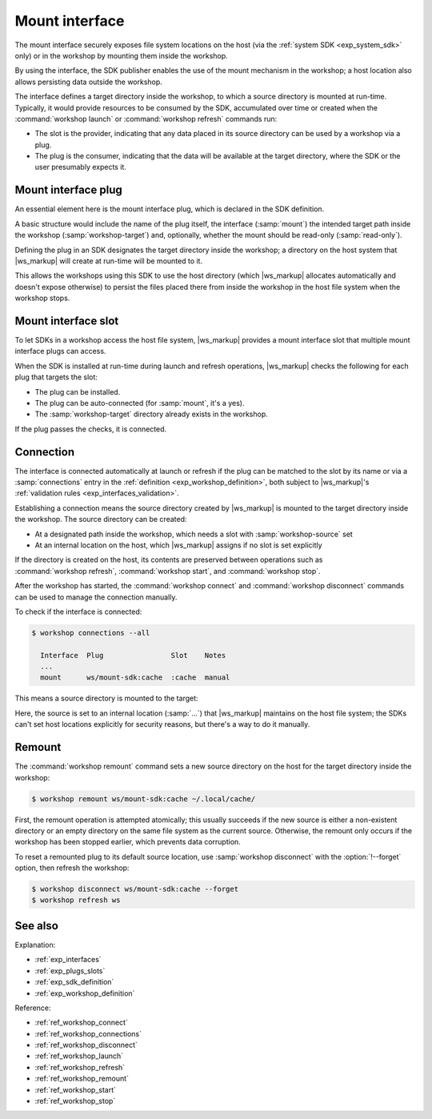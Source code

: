 .. _exp_mount_interface:

Mount interface
===============

The mount interface securely exposes file system locations
on the host (via the :ref:`system SDK <exp_system_sdk>` only) or in the workshop
by mounting them inside the workshop.

By using the interface,
the SDK publisher enables the use of the mount mechanism in the workshop;
a host location also allows persisting data outside the workshop.

.. @artefact host data source

The interface defines a target directory inside the workshop,
to which a source directory is mounted at run-time.
Typically, it would provide resources to be consumed by the SDK,
accumulated over time or created
when the :command:`workshop launch` or :command:`workshop refresh` commands run:

- The slot is the provider,
  indicating that any data placed in its source directory
  can be used by a workshop via a plug.

- The plug is the consumer,
  indicating that the data will be available at the target directory,
  where the SDK or the user presumably expects it.


.. _exp_mount_plug:

Mount interface plug
--------------------

An essential element here is the mount interface plug,
which is declared in the SDK definition.

A basic structure would include the name of the plug itself,
the interface (:samp:`mount`)
the intended target path inside the workshop (:samp:`workshop-target`)
and, optionally, whether the mount should be read-only (:samp:`read-only`).

Defining the plug in an SDK designates the target directory inside the workshop;
a directory on the host system that |ws_markup| will create at run-time
will be mounted to it.

This allows the workshops using this SDK to use the host directory
(which |ws_markup| allocates automatically and doesn't expose otherwise)
to persist the files placed there from inside the workshop
in the host file system when the workshop stops.


.. _exp_mount_slot:

Mount interface slot
--------------------

To let SDKs in a workshop access the host file system,
|ws_markup| provides a mount interface slot
that multiple mount interface plugs can access.

When the SDK is installed at run-time during launch and refresh operations,
|ws_markup| checks the following for each plug that targets the slot:

- The plug can be installed.

- The plug can be auto-connected
  (for :samp:`mount`, it's a yes).

- The :samp:`workshop-target` directory already exists in the workshop.


If the plug passes the checks, it is connected.


Connection
----------

The interface is connected automatically at launch or refresh
if the plug can be matched to the slot by its name
or via a :samp:`connections` entry in the :ref:`definition <exp_workshop_definition>`,
both subject to |ws_markup|'s
:ref:`validation rules <exp_interfaces_validation>`.

Establishing a connection means the source directory created by |ws_markup|
is mounted to the target directory inside the workshop.
The source directory can be created:

- At a designated path inside the workshop,
  which needs a slot with :samp:`workshop-source` set

- At an internal location on the host,
  which |ws_markup| assigns if no slot is set explicitly


If the directory is created on the host,
its contents are preserved between operations such as
:command:`workshop refresh`, :command:`workshop start`,
and :command:`workshop stop`.

After the workshop has started,
the :command:`workshop connect` and :command:`workshop disconnect` commands
can be used to manage the connection manually.

To check if the interface is connected:

.. @artefact workshop connections

.. code-block:: console

   $ workshop connections --all

     Interface  Plug                Slot    Notes
     ...
     mount      ws/mount-sdk:cache  :cache  manual


This means a source directory is mounted to the target:

.. @artefact workshop info

.. code-block:: console
   :emphasize-lines: 13

   $ workshop info ws

     name:     ws
     base:     ubuntu@22.04
     project:  /home/user/workshops/ws
     status:   ready
     notes:    -
     sdks:
       mount-sdk:
         tracking:   latest/edge
         installed:  2022-03-04  (1)
         mounts:
           cache:
             host-source:      .../8584e571/ws/mount/mount-sdk/cache
             workshop-target:  /home/workshop/.local/cache


Here, the source is set to an internal location (:samp:`...`)
that |ws_markup| maintains on the host file system;
the SDKs can't set host locations explicitly for security reasons,
but there's a way to do it manually.


Remount
-------

The :command:`workshop remount` command sets a new source directory on the host
for the target directory inside the workshop:

.. @artefact workshop remount

.. code-block:: console

   $ workshop remount ws/mount-sdk:cache ~/.local/cache/


First, the remount operation is attempted atomically;
this usually succeeds if the new source is either a non-existent directory
or an empty directory on the same file system as the current source.
Otherwise, the remount only occurs if the workshop has been stopped earlier,
which prevents data corruption.

To reset a remounted plug to its default source location,
use :samp:`workshop disconnect` with the :option:`!--forget` option,
then refresh the workshop:

.. @artefact workshop disconnect
.. @artefact workshop refresh

.. code-block:: console

  $ workshop disconnect ws/mount-sdk:cache --forget
  $ workshop refresh ws


See also
--------

Explanation:

- :ref:`exp_interfaces`
- :ref:`exp_plugs_slots`
- :ref:`exp_sdk_definition`
- :ref:`exp_workshop_definition`


Reference:

- :ref:`ref_workshop_connect`
- :ref:`ref_workshop_connections`
- :ref:`ref_workshop_disconnect`
- :ref:`ref_workshop_launch`
- :ref:`ref_workshop_refresh`
- :ref:`ref_workshop_remount`
- :ref:`ref_workshop_start`
- :ref:`ref_workshop_stop`

